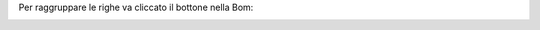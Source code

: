 Per raggruppare le righe va cliccato il bottone nella Bom:

.. image:: ../static/description/bottone.gif
    :alt: Bottone
